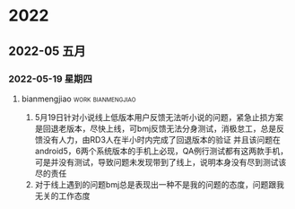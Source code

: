 

* 2022

** 2022-05 五月

*** 2022-05-19 星期四

**** bianmengjiao                                         :work:bianmengjiao:
1. 5月19日针对小说线上低版本用户反馈无法听小说的问题，紧急止损方案是回退老版本，尽快上线，可bmj反馈无法分身测试，消极怠工，总是反馈没有人力，由RD3人在半小时内完成了回退版本的验证
   并且该问题在android5，6两个系统版本的手机上必现，QA例行测试都有这两款手机，可是并没有测试，导致问题未发现带到了线上，说明本身没有尽到测试该尽的责任
2. 对于线上遇到的问题bmj总是表现出一种不是我的问题的态度，问题跟我无关的工作态度

